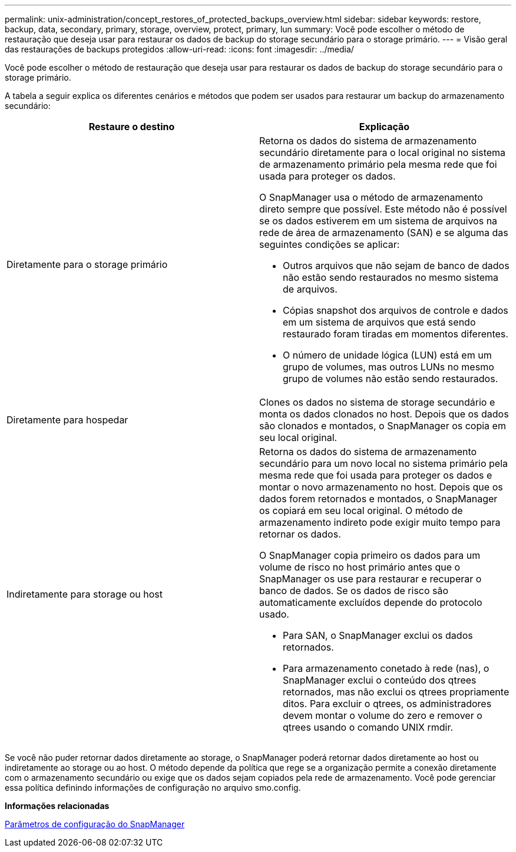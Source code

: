---
permalink: unix-administration/concept_restores_of_protected_backups_overview.html 
sidebar: sidebar 
keywords: restore, backup, data, secondary, primary, storage, overview, protect, primary, lun 
summary: Você pode escolher o método de restauração que deseja usar para restaurar os dados de backup do storage secundário para o storage primário. 
---
= Visão geral das restaurações de backups protegidos
:allow-uri-read: 
:icons: font
:imagesdir: ../media/


[role="lead"]
Você pode escolher o método de restauração que deseja usar para restaurar os dados de backup do storage secundário para o storage primário.

A tabela a seguir explica os diferentes cenários e métodos que podem ser usados para restaurar um backup do armazenamento secundário:

|===
| Restaure o destino | Explicação 


 a| 
Diretamente para o storage primário
 a| 
Retorna os dados do sistema de armazenamento secundário diretamente para o local original no sistema de armazenamento primário pela mesma rede que foi usada para proteger os dados.

O SnapManager usa o método de armazenamento direto sempre que possível. Este método não é possível se os dados estiverem em um sistema de arquivos na rede de área de armazenamento (SAN) e se alguma das seguintes condições se aplicar:

* Outros arquivos que não sejam de banco de dados não estão sendo restaurados no mesmo sistema de arquivos.
* Cópias snapshot dos arquivos de controle e dados em um sistema de arquivos que está sendo restaurado foram tiradas em momentos diferentes.
* O número de unidade lógica (LUN) está em um grupo de volumes, mas outros LUNs no mesmo grupo de volumes não estão sendo restaurados.




 a| 
Diretamente para hospedar
 a| 
Clones os dados no sistema de storage secundário e monta os dados clonados no host. Depois que os dados são clonados e montados, o SnapManager os copia em seu local original.



 a| 
Indiretamente para storage ou host
 a| 
Retorna os dados do sistema de armazenamento secundário para um novo local no sistema primário pela mesma rede que foi usada para proteger os dados e montar o novo armazenamento no host. Depois que os dados forem retornados e montados, o SnapManager os copiará em seu local original. O método de armazenamento indireto pode exigir muito tempo para retornar os dados.

O SnapManager copia primeiro os dados para um volume de risco no host primário antes que o SnapManager os use para restaurar e recuperar o banco de dados. Se os dados de risco são automaticamente excluídos depende do protocolo usado.

* Para SAN, o SnapManager exclui os dados retornados.
* Para armazenamento conetado à rede (nas), o SnapManager exclui o conteúdo dos qtrees retornados, mas não exclui os qtrees propriamente ditos. Para excluir o qtrees, os administradores devem montar o volume do zero e remover o qtrees usando o comando UNIX rmdir.


|===
Se você não puder retornar dados diretamente ao storage, o SnapManager poderá retornar dados diretamente ao host ou indiretamente ao storage ou ao host. O método depende da política que rege se a organização permite a conexão diretamente com o armazenamento secundário ou exige que os dados sejam copiados pela rede de armazenamento. Você pode gerenciar essa política definindo informações de configuração no arquivo smo.config.

*Informações relacionadas*

xref:reference_snapmanager_configuration_parameters.adoc[Parâmetros de configuração do SnapManager]
